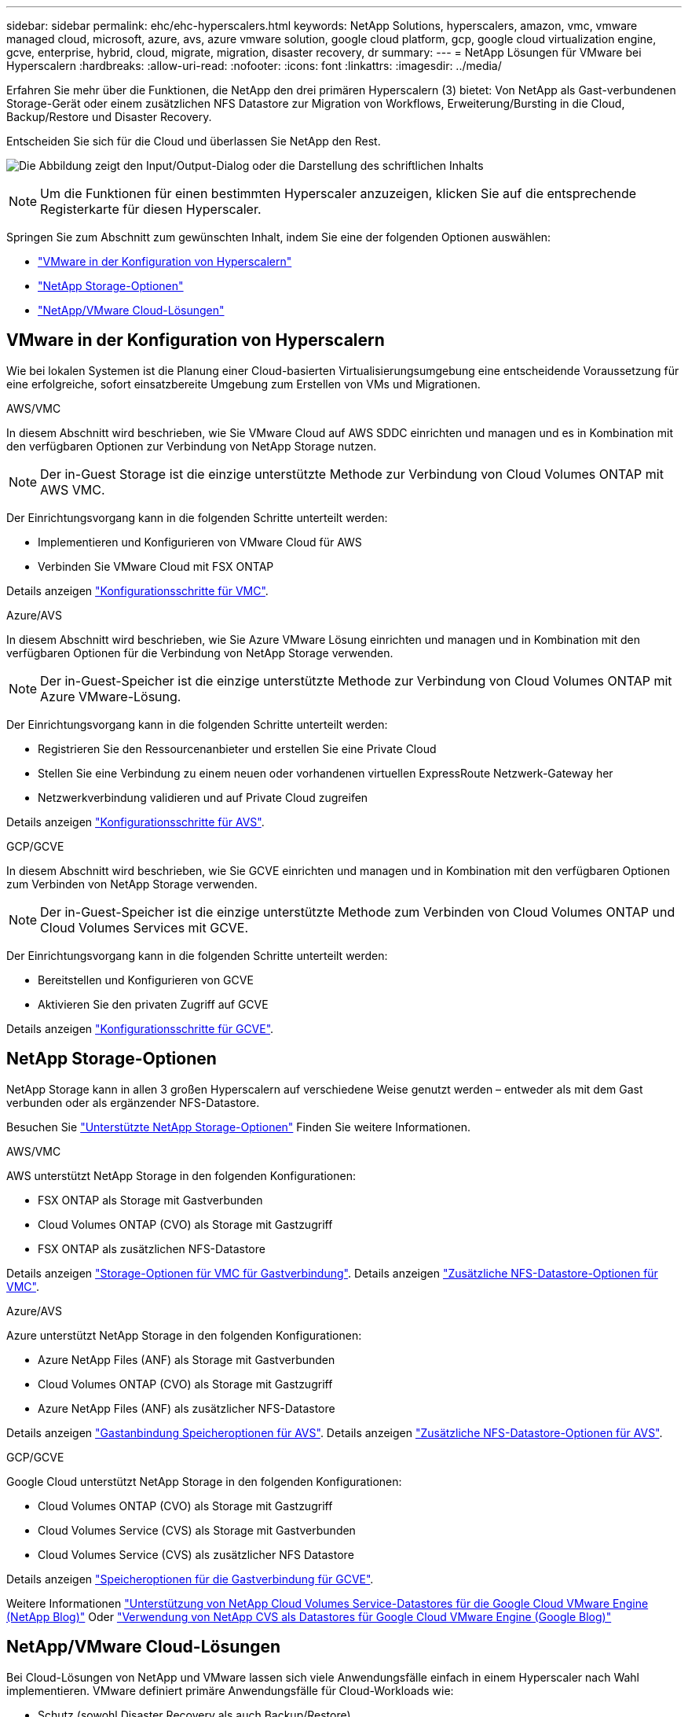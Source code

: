 ---
sidebar: sidebar 
permalink: ehc/ehc-hyperscalers.html 
keywords: NetApp Solutions, hyperscalers, amazon, vmc, vmware managed cloud, microsoft, azure, avs, azure vmware solution, google cloud platform, gcp, google cloud virtualization engine, gcve, enterprise, hybrid, cloud, migrate, migration, disaster recovery, dr 
summary:  
---
= NetApp Lösungen für VMware bei Hyperscalern
:hardbreaks:
:allow-uri-read: 
:nofooter: 
:icons: font
:linkattrs: 
:imagesdir: ../media/


[role="lead"]
Erfahren Sie mehr über die Funktionen, die NetApp den drei primären Hyperscalern (3) bietet: Von NetApp als Gast-verbundenen Storage-Gerät oder einem zusätzlichen NFS Datastore zur Migration von Workflows, Erweiterung/Bursting in die Cloud, Backup/Restore und Disaster Recovery.

Entscheiden Sie sich für die Cloud und überlassen Sie NetApp den Rest.

image:netapp-cloud.png["Die Abbildung zeigt den Input/Output-Dialog oder die Darstellung des schriftlichen Inhalts"]


NOTE: Um die Funktionen für einen bestimmten Hyperscaler anzuzeigen, klicken Sie auf die entsprechende Registerkarte für diesen Hyperscaler.

Springen Sie zum Abschnitt zum gewünschten Inhalt, indem Sie eine der folgenden Optionen auswählen:

* link:#config["VMware in der Konfiguration von Hyperscalern"]
* link:#datastore["NetApp Storage-Optionen"]
* link:#solutions["NetApp/VMware Cloud-Lösungen"]




== VMware in der Konfiguration von Hyperscalern

Wie bei lokalen Systemen ist die Planung einer Cloud-basierten Virtualisierungsumgebung eine entscheidende Voraussetzung für eine erfolgreiche, sofort einsatzbereite Umgebung zum Erstellen von VMs und Migrationen.

[role="tabbed-block"]
====
.AWS/VMC
--
In diesem Abschnitt wird beschrieben, wie Sie VMware Cloud auf AWS SDDC einrichten und managen und es in Kombination mit den verfügbaren Optionen zur Verbindung von NetApp Storage nutzen.


NOTE: Der in-Guest Storage ist die einzige unterstützte Methode zur Verbindung von Cloud Volumes ONTAP mit AWS VMC.

Der Einrichtungsvorgang kann in die folgenden Schritte unterteilt werden:

* Implementieren und Konfigurieren von VMware Cloud für AWS
* Verbinden Sie VMware Cloud mit FSX ONTAP


Details anzeigen link:aws-setup.html["Konfigurationsschritte für VMC"].

--
.Azure/AVS
--
In diesem Abschnitt wird beschrieben, wie Sie Azure VMware Lösung einrichten und managen und in Kombination mit den verfügbaren Optionen für die Verbindung von NetApp Storage verwenden.


NOTE: Der in-Guest-Speicher ist die einzige unterstützte Methode zur Verbindung von Cloud Volumes ONTAP mit Azure VMware-Lösung.

Der Einrichtungsvorgang kann in die folgenden Schritte unterteilt werden:

* Registrieren Sie den Ressourcenanbieter und erstellen Sie eine Private Cloud
* Stellen Sie eine Verbindung zu einem neuen oder vorhandenen virtuellen ExpressRoute Netzwerk-Gateway her
* Netzwerkverbindung validieren und auf Private Cloud zugreifen


Details anzeigen link:azure-setup.html["Konfigurationsschritte für AVS"].

--
.GCP/GCVE
--
In diesem Abschnitt wird beschrieben, wie Sie GCVE einrichten und managen und in Kombination mit den verfügbaren Optionen zum Verbinden von NetApp Storage verwenden.


NOTE: Der in-Guest-Speicher ist die einzige unterstützte Methode zum Verbinden von Cloud Volumes ONTAP und Cloud Volumes Services mit GCVE.

Der Einrichtungsvorgang kann in die folgenden Schritte unterteilt werden:

* Bereitstellen und Konfigurieren von GCVE
* Aktivieren Sie den privaten Zugriff auf GCVE


Details anzeigen link:gcp-setup.html["Konfigurationsschritte für GCVE"].

--
====


== NetApp Storage-Optionen

NetApp Storage kann in allen 3 großen Hyperscalern auf verschiedene Weise genutzt werden – entweder als mit dem Gast verbunden oder als ergänzender NFS-Datastore.

Besuchen Sie link:ehc-support-configs.html["Unterstützte NetApp Storage-Optionen"] Finden Sie weitere Informationen.

[role="tabbed-block"]
====
.AWS/VMC
--
AWS unterstützt NetApp Storage in den folgenden Konfigurationen:

* FSX ONTAP als Storage mit Gastverbunden
* Cloud Volumes ONTAP (CVO) als Storage mit Gastzugriff
* FSX ONTAP als zusätzlichen NFS-Datastore


Details anzeigen link:aws-guest.html["Storage-Optionen für VMC für Gastverbindung"]. Details anzeigen link:aws-native-nfs-datastore-option.html["Zusätzliche NFS-Datastore-Optionen für VMC"].

--
.Azure/AVS
--
Azure unterstützt NetApp Storage in den folgenden Konfigurationen:

* Azure NetApp Files (ANF) als Storage mit Gastverbunden
* Cloud Volumes ONTAP (CVO) als Storage mit Gastzugriff
* Azure NetApp Files (ANF) als zusätzlicher NFS-Datastore


Details anzeigen link:azure-guest.html["Gastanbindung Speicheroptionen für AVS"]. Details anzeigen link:azure-native-nfs-datastore-option.html["Zusätzliche NFS-Datastore-Optionen für AVS"].

--
.GCP/GCVE
--
Google Cloud unterstützt NetApp Storage in den folgenden Konfigurationen:

* Cloud Volumes ONTAP (CVO) als Storage mit Gastzugriff
* Cloud Volumes Service (CVS) als Storage mit Gastverbunden
* Cloud Volumes Service (CVS) als zusätzlicher NFS Datastore


Details anzeigen link:gcp-guest.html["Speicheroptionen für die Gastverbindung für GCVE"].

Weitere Informationen link:https://www.netapp.com/blog/cloud-volumes-service-google-cloud-vmware-engine/["Unterstützung von NetApp Cloud Volumes Service-Datastores für die Google Cloud VMware Engine (NetApp Blog)"^] Oder link:https://cloud.google.com/blog/products/compute/how-to-use-netapp-cvs-as-datastores-with-vmware-engine["Verwendung von NetApp CVS als Datastores für Google Cloud VMware Engine (Google Blog)"^]

--
====


== NetApp/VMware Cloud-Lösungen

Bei Cloud-Lösungen von NetApp und VMware lassen sich viele Anwendungsfälle einfach in einem Hyperscaler nach Wahl implementieren. VMware definiert primäre Anwendungsfälle für Cloud-Workloads wie:

* Schutz (sowohl Disaster Recovery als auch Backup/Restore)
* Migrieren
* Erweitern


[role="tabbed-block"]
====
.AWS/VMC
--
link:aws/aws-solutions.html["NetApp Lösungen für AWS/VMC"]

--
.Azure/AVS
--
link:azure/azure-solutions.html["NetApp Lösungen für Azure/AVS"]

--
.GCP/GCVE
--
link:gcp/gcp-solutions.html["Erfahren Sie mehr über die NetApp Lösungen für die Google Cloud Platform (GCP)/GCVE"]

--
====